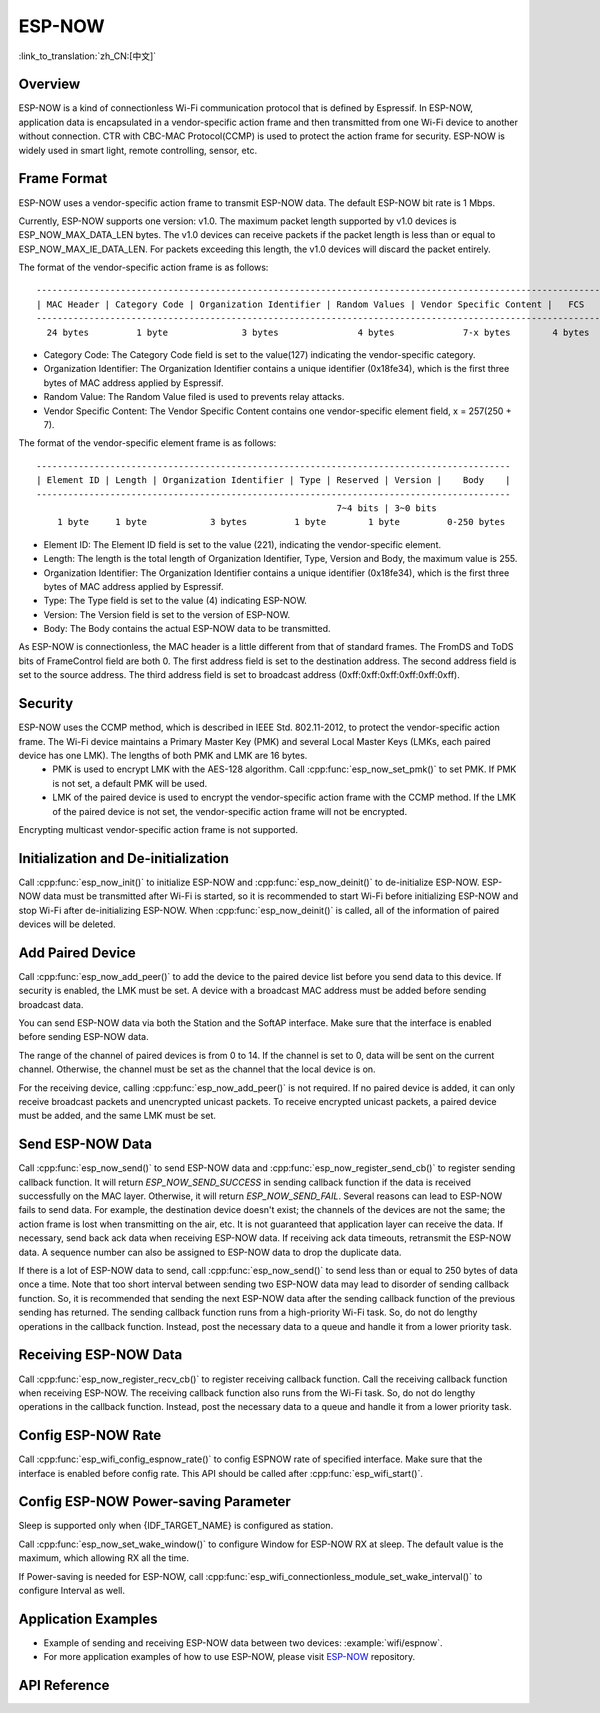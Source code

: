 ESP-NOW
=======

:link_to_translation:`zh_CN:[中文]`

Overview
--------

ESP-NOW is a kind of connectionless Wi-Fi communication protocol that is defined by Espressif. In ESP-NOW, application data is encapsulated in a vendor-specific action frame and then transmitted from one Wi-Fi device to another without connection. 
CTR with CBC-MAC Protocol(CCMP) is used to protect the action frame for security. ESP-NOW is widely used in smart light, remote controlling, sensor, etc.

Frame Format
------------

ESP-NOW uses a vendor-specific action frame to transmit ESP-NOW data. The default ESP-NOW bit rate is 1 Mbps.

Currently, ESP-NOW supports one version: v1.0. The maximum packet length supported by v1.0 devices is ESP_NOW_MAX_DATA_LEN bytes.
The v1.0 devices can receive packets if the packet length is less than or equal to ESP_NOW_MAX_IE_DATA_LEN. For packets exceeding this length, the v1.0 devices will discard the packet entirely.

The format of the vendor-specific action frame is as follows:

.. highlight:: none

::

    ------------------------------------------------------------------------------------------------------------
    | MAC Header | Category Code | Organization Identifier | Random Values | Vendor Specific Content |   FCS   |
    ------------------------------------------------------------------------------------------------------------
      24 bytes         1 byte              3 bytes               4 bytes             7-x bytes        4 bytes

- Category Code: The Category Code field is set to the value(127) indicating the vendor-specific category.
- Organization Identifier: The Organization Identifier contains a unique identifier (0x18fe34), which is the first three bytes of MAC address applied by Espressif.
- Random Value: The Random Value filed is used to prevents relay attacks.
- Vendor Specific Content: The Vendor Specific Content contains one vendor-specific element field, x = 257(250 + 7).

The format of the vendor-specific element frame is as follows:

.. highlight:: none

::

    ------------------------------------------------------------------------------------------
    | Element ID | Length | Organization Identifier | Type | Reserved | Version |    Body    |
    ------------------------------------------------------------------------------------------
                                                             7~4 bits | 3~0 bits
        1 byte     1 byte            3 bytes         1 byte        1 byte         0-250 bytes


- Element ID: The Element ID field is set to the value (221), indicating the vendor-specific element.
- Length: The length is the total length of Organization Identifier, Type, Version and Body, the maximum value is 255.
- Organization Identifier: The Organization Identifier contains a unique identifier (0x18fe34), which is the first three bytes of MAC address applied by Espressif.
- Type: The Type field is set to the value (4) indicating ESP-NOW.
- Version: The Version field is set to the version of ESP-NOW.
- Body: The Body contains the actual ESP-NOW data to be transmitted.

As ESP-NOW is connectionless, the MAC header is a little different from that of standard frames. The FromDS and ToDS bits of FrameControl field are both 0. The first address field is set to the destination address. The second address field is set to the source address. The third address field is set to broadcast address (0xff:0xff:0xff:0xff:0xff:0xff).

Security
--------

ESP-NOW uses the CCMP method, which is described in IEEE Std. 802.11-2012, to protect the vendor-specific action frame. The Wi-Fi device maintains a Primary Master Key (PMK) and several Local Master Keys (LMKs, each paired device has one LMK). The lengths of both PMK and LMK are 16 bytes. 
    * PMK is used to encrypt LMK with the AES-128 algorithm. Call :cpp:func:`esp_now_set_pmk()` to set PMK. If PMK is not set, a default PMK will be used. 
    * LMK of the paired device is used to encrypt the vendor-specific action frame with the CCMP method. If the LMK of the paired device is not set, the vendor-specific action frame will not be encrypted.
     
Encrypting multicast vendor-specific action frame is not supported.

Initialization and De-initialization
------------------------------------

Call :cpp:func:`esp_now_init()` to initialize ESP-NOW and :cpp:func:`esp_now_deinit()` to de-initialize ESP-NOW. ESP-NOW data must be transmitted after Wi-Fi is started, so it is recommended to start Wi-Fi before initializing ESP-NOW and stop Wi-Fi after de-initializing ESP-NOW.
When :cpp:func:`esp_now_deinit()` is called, all of the information of paired devices will be deleted.

Add Paired Device
-----------------

Call :cpp:func:`esp_now_add_peer()` to add the device to the paired device list before you send data to this device. If security is enabled, the LMK must be set. A device with a broadcast MAC address must be added before sending broadcast data.

You can send ESP-NOW data via both the Station and the SoftAP interface. Make sure that the interface is enabled before sending ESP-NOW data.

The range of the channel of paired devices is from 0 to 14. If the channel is set to 0, data will be sent on the current channel. Otherwise, the channel must be set as the channel that the local device is on.

For the receiving device, calling :cpp:func:`esp_now_add_peer()` is not required. If no paired device is added, it can only receive broadcast packets and unencrypted unicast packets. To receive encrypted unicast packets, a paired device must be added, and the same LMK must be set.

.. only:: esp32c2

    The maximum number of paired devices is 20, and the paired encryption devices are no more than 4, the default is 2. If you want to change the number of paired encryption devices, set :ref:`CONFIG_ESP_WIFI_ESPNOW_MAX_ENCRYPT_NUM` in the Wi-Fi component configuration menu.

.. only:: esp32 or esp32s2 or esp32s3 or esp32c3

    The maximum number of paired devices is 20, and the paired encryption devices are no more than 17, the default is 7. If you want to change the number of paired encryption devices, set :ref:`CONFIG_ESP_WIFI_ESPNOW_MAX_ENCRYPT_NUM` in the Wi-Fi component configuration menu.

Send ESP-NOW Data
-----------------

Call :cpp:func:`esp_now_send()` to send ESP-NOW data and :cpp:func:`esp_now_register_send_cb()` to register sending callback function. It will return `ESP_NOW_SEND_SUCCESS` in sending callback function if the data is received successfully on the MAC layer. Otherwise, it will return `ESP_NOW_SEND_FAIL`. Several reasons can lead to ESP-NOW fails to send data. For example, the destination device doesn't exist; the channels of the devices are not the same; the action frame is lost when transmitting on the air, etc. It is not guaranteed that application layer can receive the data. If necessary, send back ack data when receiving ESP-NOW data. If receiving ack data timeouts, retransmit the ESP-NOW data. A sequence number can also be assigned to ESP-NOW data to drop the duplicate data.

If there is a lot of ESP-NOW data to send, call :cpp:func:`esp_now_send()` to send less than or equal to 250 bytes of data once a time. Note that too short interval between sending two ESP-NOW data may lead to disorder of sending callback function. So, it is recommended that sending the next ESP-NOW data after the sending callback function of the previous sending has returned. The sending callback function runs from a high-priority Wi-Fi task. So, do not do lengthy operations in the callback function. Instead, post the necessary data to a queue and handle it from a lower priority task.

Receiving ESP-NOW Data
----------------------

Call :cpp:func:`esp_now_register_recv_cb()` to register receiving callback function.  Call the receiving callback function when receiving ESP-NOW. The receiving callback function also runs from the Wi-Fi task. So, do not do lengthy operations in the callback function. 
Instead, post the necessary data to a queue and handle it from a lower priority task.

Config ESP-NOW Rate
-------------------

Call :cpp:func:`esp_wifi_config_espnow_rate()` to config ESPNOW rate of specified interface. Make sure that the interface is enabled before config rate. This API should be called after :cpp:func:`esp_wifi_start()`.

Config ESP-NOW Power-saving Parameter
--------------------------------------------

Sleep is supported only when {IDF_TARGET_NAME} is configured as station.

Call :cpp:func:`esp_now_set_wake_window()` to configure Window for ESP-NOW RX at sleep. The default value is the maximum, which allowing RX all the time.

If Power-saving is needed for ESP-NOW, call :cpp:func:`esp_wifi_connectionless_module_set_wake_interval()` to configure Interval as well. 

.. only:: SOC_WIFI_SUPPORTED

    Please refer to :ref:`connectionless module power save <connectionless-module-power-save>` to get more detail.

Application Examples
--------------------

* Example of sending and receiving ESP-NOW data between two devices: :example:`wifi/espnow`.

* For more application examples of how to use ESP-NOW, please visit `ESP-NOW <https://github.com/espressif/esp-now>`_ repository.

API Reference
-------------

.. include-build-file:: inc/esp_now.inc
